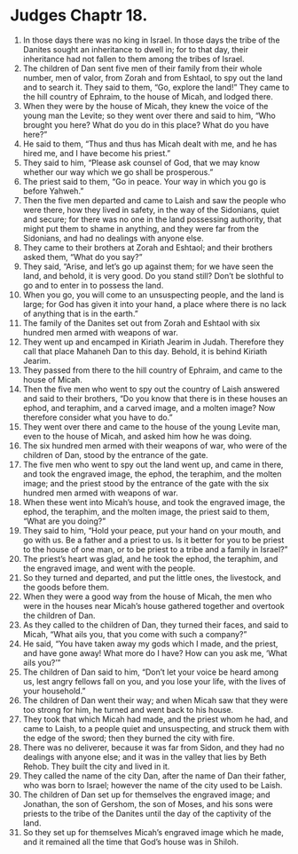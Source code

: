 ﻿
* Judges Chaptr 18.
1. In those days there was no king in Israel. In those days the tribe of the Danites sought an inheritance to dwell in; for to that day, their inheritance had not fallen to them among the tribes of Israel. 
2. The children of Dan sent five men of their family from their whole number, men of valor, from Zorah and from Eshtaol, to spy out the land and to search it. They said to them, “Go, explore the land!” They came to the hill country of Ephraim, to the house of Micah, and lodged there. 
3. When they were by the house of Micah, they knew the voice of the young man the Levite; so they went over there and said to him, “Who brought you here? What do you do in this place? What do you have here?” 
4. He said to them, “Thus and thus has Micah dealt with me, and he has hired me, and I have become his priest.” 
5. They said to him, “Please ask counsel of God, that we may know whether our way which we go shall be prosperous.” 
6. The priest said to them, “Go in peace. Your way in which you go is before Yahweh.” 
7. Then the five men departed and came to Laish and saw the people who were there, how they lived in safety, in the way of the Sidonians, quiet and secure; for there was no one in the land possessing authority, that might put them to shame in anything, and they were far from the Sidonians, and had no dealings with anyone else. 
8. They came to their brothers at Zorah and Eshtaol; and their brothers asked them, “What do you say?” 
9. They said, “Arise, and let’s go up against them; for we have seen the land, and behold, it is very good. Do you stand still? Don’t be slothful to go and to enter in to possess the land. 
10. When you go, you will come to an unsuspecting people, and the land is large; for God has given it into your hand, a place where there is no lack of anything that is in the earth.” 
11. The family of the Danites set out from Zorah and Eshtaol with six hundred men armed with weapons of war. 
12. They went up and encamped in Kiriath Jearim in Judah. Therefore they call that place Mahaneh Dan to this day. Behold, it is behind Kiriath Jearim. 
13. They passed from there to the hill country of Ephraim, and came to the house of Micah. 
14. Then the five men who went to spy out the country of Laish answered and said to their brothers, “Do you know that there is in these houses an ephod, and teraphim, and a carved image, and a molten image? Now therefore consider what you have to do.” 
15. They went over there and came to the house of the young Levite man, even to the house of Micah, and asked him how he was doing. 
16. The six hundred men armed with their weapons of war, who were of the children of Dan, stood by the entrance of the gate. 
17. The five men who went to spy out the land went up, and came in there, and took the engraved image, the ephod, the teraphim, and the molten image; and the priest stood by the entrance of the gate with the six hundred men armed with weapons of war. 
18. When these went into Micah’s house, and took the engraved image, the ephod, the teraphim, and the molten image, the priest said to them, “What are you doing?” 
19. They said to him, “Hold your peace, put your hand on your mouth, and go with us. Be a father and a priest to us. Is it better for you to be priest to the house of one man, or to be priest to a tribe and a family in Israel?” 
20. The priest’s heart was glad, and he took the ephod, the teraphim, and the engraved image, and went with the people. 
21. So they turned and departed, and put the little ones, the livestock, and the goods before them. 
22. When they were a good way from the house of Micah, the men who were in the houses near Micah’s house gathered together and overtook the children of Dan. 
23. As they called to the children of Dan, they turned their faces, and said to Micah, “What ails you, that you come with such a company?” 
24. He said, “You have taken away my gods which I made, and the priest, and have gone away! What more do I have? How can you ask me, ‘What ails you?’” 
25. The children of Dan said to him, “Don’t let your voice be heard among us, lest angry fellows fall on you, and you lose your life, with the lives of your household.” 
26. The children of Dan went their way; and when Micah saw that they were too strong for him, he turned and went back to his house. 
27. They took that which Micah had made, and the priest whom he had, and came to Laish, to a people quiet and unsuspecting, and struck them with the edge of the sword; then they burned the city with fire. 
28. There was no deliverer, because it was far from Sidon, and they had no dealings with anyone else; and it was in the valley that lies by Beth Rehob. They built the city and lived in it. 
29. They called the name of the city Dan, after the name of Dan their father, who was born to Israel; however the name of the city used to be Laish. 
30. The children of Dan set up for themselves the engraved image; and Jonathan, the son of Gershom, the son of Moses, and his sons were priests to the tribe of the Danites until the day of the captivity of the land. 
31. So they set up for themselves Micah’s engraved image which he made, and it remained all the time that God’s house was in Shiloh. 
